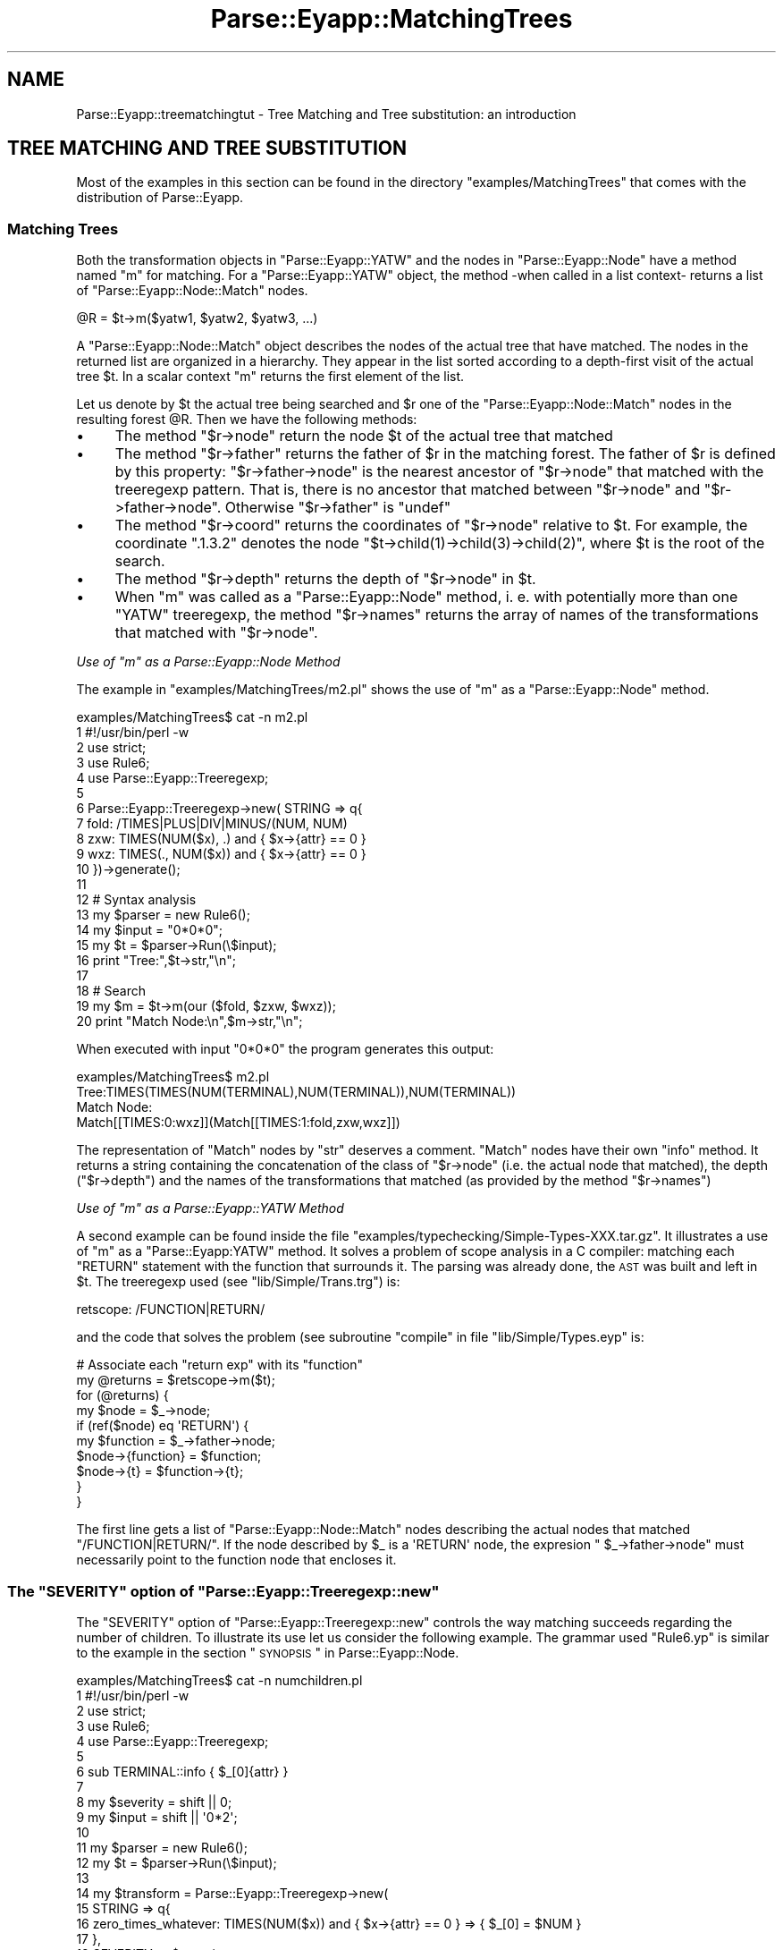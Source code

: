 .\" Automatically generated by Pod::Man 2.25 (Pod::Simple 3.20)
.\"
.\" Standard preamble:
.\" ========================================================================
.de Sp \" Vertical space (when we can't use .PP)
.if t .sp .5v
.if n .sp
..
.de Vb \" Begin verbatim text
.ft CW
.nf
.ne \\$1
..
.de Ve \" End verbatim text
.ft R
.fi
..
.\" Set up some character translations and predefined strings.  \*(-- will
.\" give an unbreakable dash, \*(PI will give pi, \*(L" will give a left
.\" double quote, and \*(R" will give a right double quote.  \*(C+ will
.\" give a nicer C++.  Capital omega is used to do unbreakable dashes and
.\" therefore won't be available.  \*(C` and \*(C' expand to `' in nroff,
.\" nothing in troff, for use with C<>.
.tr \(*W-
.ds C+ C\v'-.1v'\h'-1p'\s-2+\h'-1p'+\s0\v'.1v'\h'-1p'
.ie n \{\
.    ds -- \(*W-
.    ds PI pi
.    if (\n(.H=4u)&(1m=24u) .ds -- \(*W\h'-12u'\(*W\h'-12u'-\" diablo 10 pitch
.    if (\n(.H=4u)&(1m=20u) .ds -- \(*W\h'-12u'\(*W\h'-8u'-\"  diablo 12 pitch
.    ds L" ""
.    ds R" ""
.    ds C` ""
.    ds C' ""
'br\}
.el\{\
.    ds -- \|\(em\|
.    ds PI \(*p
.    ds L" ``
.    ds R" ''
'br\}
.\"
.\" Escape single quotes in literal strings from groff's Unicode transform.
.ie \n(.g .ds Aq \(aq
.el       .ds Aq '
.\"
.\" If the F register is turned on, we'll generate index entries on stderr for
.\" titles (.TH), headers (.SH), subsections (.SS), items (.Ip), and index
.\" entries marked with X<> in POD.  Of course, you'll have to process the
.\" output yourself in some meaningful fashion.
.ie \nF \{\
.    de IX
.    tm Index:\\$1\t\\n%\t"\\$2"
..
.    nr % 0
.    rr F
.\}
.el \{\
.    de IX
..
.\}
.\"
.\" Accent mark definitions (@(#)ms.acc 1.5 88/02/08 SMI; from UCB 4.2).
.\" Fear.  Run.  Save yourself.  No user-serviceable parts.
.    \" fudge factors for nroff and troff
.if n \{\
.    ds #H 0
.    ds #V .8m
.    ds #F .3m
.    ds #[ \f1
.    ds #] \fP
.\}
.if t \{\
.    ds #H ((1u-(\\\\n(.fu%2u))*.13m)
.    ds #V .6m
.    ds #F 0
.    ds #[ \&
.    ds #] \&
.\}
.    \" simple accents for nroff and troff
.if n \{\
.    ds ' \&
.    ds ` \&
.    ds ^ \&
.    ds , \&
.    ds ~ ~
.    ds /
.\}
.if t \{\
.    ds ' \\k:\h'-(\\n(.wu*8/10-\*(#H)'\'\h"|\\n:u"
.    ds ` \\k:\h'-(\\n(.wu*8/10-\*(#H)'\`\h'|\\n:u'
.    ds ^ \\k:\h'-(\\n(.wu*10/11-\*(#H)'^\h'|\\n:u'
.    ds , \\k:\h'-(\\n(.wu*8/10)',\h'|\\n:u'
.    ds ~ \\k:\h'-(\\n(.wu-\*(#H-.1m)'~\h'|\\n:u'
.    ds / \\k:\h'-(\\n(.wu*8/10-\*(#H)'\z\(sl\h'|\\n:u'
.\}
.    \" troff and (daisy-wheel) nroff accents
.ds : \\k:\h'-(\\n(.wu*8/10-\*(#H+.1m+\*(#F)'\v'-\*(#V'\z.\h'.2m+\*(#F'.\h'|\\n:u'\v'\*(#V'
.ds 8 \h'\*(#H'\(*b\h'-\*(#H'
.ds o \\k:\h'-(\\n(.wu+\w'\(de'u-\*(#H)/2u'\v'-.3n'\*(#[\z\(de\v'.3n'\h'|\\n:u'\*(#]
.ds d- \h'\*(#H'\(pd\h'-\w'~'u'\v'-.25m'\f2\(hy\fP\v'.25m'\h'-\*(#H'
.ds D- D\\k:\h'-\w'D'u'\v'-.11m'\z\(hy\v'.11m'\h'|\\n:u'
.ds th \*(#[\v'.3m'\s+1I\s-1\v'-.3m'\h'-(\w'I'u*2/3)'\s-1o\s+1\*(#]
.ds Th \*(#[\s+2I\s-2\h'-\w'I'u*3/5'\v'-.3m'o\v'.3m'\*(#]
.ds ae a\h'-(\w'a'u*4/10)'e
.ds Ae A\h'-(\w'A'u*4/10)'E
.    \" corrections for vroff
.if v .ds ~ \\k:\h'-(\\n(.wu*9/10-\*(#H)'\s-2\u~\d\s+2\h'|\\n:u'
.if v .ds ^ \\k:\h'-(\\n(.wu*10/11-\*(#H)'\v'-.4m'^\v'.4m'\h'|\\n:u'
.    \" for low resolution devices (crt and lpr)
.if \n(.H>23 .if \n(.V>19 \
\{\
.    ds : e
.    ds 8 ss
.    ds o a
.    ds d- d\h'-1'\(ga
.    ds D- D\h'-1'\(hy
.    ds th \o'bp'
.    ds Th \o'LP'
.    ds ae ae
.    ds Ae AE
.\}
.rm #[ #] #H #V #F C
.\" ========================================================================
.\"
.IX Title "Parse::Eyapp::MatchingTrees 3"
.TH Parse::Eyapp::MatchingTrees 3 "2012-03-23" "perl v5.16.3" "User Contributed Perl Documentation"
.\" For nroff, turn off justification.  Always turn off hyphenation; it makes
.\" way too many mistakes in technical documents.
.if n .ad l
.nh
.SH "NAME"
Parse::Eyapp::treematchingtut \- Tree Matching and Tree substitution: an introduction
.SH "TREE MATCHING AND TREE SUBSTITUTION"
.IX Header "TREE MATCHING AND TREE SUBSTITUTION"
Most of the examples in this section can be found in the directory
\&\f(CW\*(C`examples/MatchingTrees\*(C'\fR that comes with the distribution of Parse::Eyapp.
.SS "Matching Trees"
.IX Subsection "Matching Trees"
Both the transformation objects in \f(CW\*(C`Parse::Eyapp::YATW\*(C'\fR
and the nodes in \f(CW\*(C`Parse::Eyapp::Node\*(C'\fR have a method 
named \f(CW\*(C`m\*(C'\fR for matching. 
For a \f(CW\*(C`Parse::Eyapp::YATW\*(C'\fR object, the method \-when called
in a list context\- returns a list of 
\&\f(CW\*(C`Parse::Eyapp::Node::Match\*(C'\fR nodes.
.PP
.Vb 1
\&                    @R = $t\->m($yatw1, $yatw2, $yatw3, ...)
.Ve
.PP
A \f(CW\*(C`Parse::Eyapp::Node::Match\*(C'\fR 
object describes 
the nodes of the actual tree that have matched.
The nodes in the returned list are organized in a hierarchy.
They appear in the list 
sorted according to a depth-first visit of the actual tree \f(CW$t\fR.
In a scalar context \f(CW\*(C`m\*(C'\fR returns the first element of
the list.
.PP
Let us denote by \f(CW$t\fR the actual tree being searched
and \f(CW$r\fR one of the \f(CW\*(C`Parse::Eyapp::Node::Match\*(C'\fR
nodes in the resulting forest \f(CW@R\fR.
Then we have the following methods:
.IP "\(bu" 4
The method \f(CW\*(C`$r\->node\*(C'\fR return the node \f(CW$t\fR of the actual 
tree that matched
.IP "\(bu" 4
The method \f(CW\*(C`$r\->father\*(C'\fR returns the father of \f(CW$r\fR
in the matching forest.
The father of \f(CW$r\fR is defined by this property:
\&\f(CW\*(C`$r\->father\->node\*(C'\fR is the nearest ancestor of
\&\f(CW\*(C`$r\->node\*(C'\fR that matched with the treeregexp pattern.
That is, there is no ancestor that matched between
\&\f(CW\*(C`$r\->node\*(C'\fR and \f(CW\*(C`$r\->father\->node\*(C'\fR.
Otherwise \f(CW\*(C`$r\->father\*(C'\fR is \f(CW\*(C`undef\*(C'\fR
.IP "\(bu" 4
The method \f(CW\*(C`$r\->coord\*(C'\fR returns the coordinates of \f(CW\*(C`$r\->node\*(C'\fR 
relative to \f(CW$t\fR.
For example, the coordinate \f(CW".1.3.2"\fR 
denotes the node \f(CW\*(C`$t\->child(1)\->child(3)\->child(2)\*(C'\fR, where \f(CW$t\fR
is the root of the search.
.IP "\(bu" 4
The method \f(CW\*(C`$r\->depth\*(C'\fR returns the depth of \f(CW\*(C`$r\->node\*(C'\fR 
in \f(CW$t\fR.
.IP "\(bu" 4
When \f(CW\*(C`m\*(C'\fR was called as a \f(CW\*(C`Parse::Eyapp::Node\*(C'\fR method, i. e. 
with potentially more than one \f(CW\*(C`YATW\*(C'\fR treeregexp, the method \f(CW\*(C`$r\->names\*(C'\fR
returns the array of names of the transformations that matched with
\&\f(CW\*(C`$r\->node\*(C'\fR.
.PP
\fIUse of \f(CI\*(C`m\*(C'\fI as a Parse::Eyapp::Node Method\fR
.IX Subsection "Use of m as a Parse::Eyapp::Node Method"
.PP
The example in \f(CW\*(C`examples/MatchingTrees/m2.pl\*(C'\fR shows the use of \f(CW\*(C`m\*(C'\fR as
a \f(CW\*(C`Parse::Eyapp::Node\*(C'\fR method.
.PP
.Vb 10
\&  examples/MatchingTrees$ cat \-n m2.pl
\&     1  #!/usr/bin/perl \-w
\&     2  use strict;
\&     3  use Rule6;
\&     4  use Parse::Eyapp::Treeregexp;
\&     5
\&     6  Parse::Eyapp::Treeregexp\->new( STRING => q{
\&     7    fold: /TIMES|PLUS|DIV|MINUS/(NUM, NUM)
\&     8    zxw: TIMES(NUM($x), .) and { $x\->{attr} == 0 }
\&     9    wxz: TIMES(., NUM($x)) and { $x\->{attr} == 0 }
\&    10  })\->generate();
\&    11
\&    12  # Syntax analysis
\&    13  my $parser = new Rule6();
\&    14  my $input = "0*0*0";
\&    15  my $t = $parser\->Run(\e$input);
\&    16  print "Tree:",$t\->str,"\en";
\&    17
\&    18  # Search
\&    19  my $m = $t\->m(our ($fold, $zxw, $wxz));
\&    20  print "Match Node:\en",$m\->str,"\en";
.Ve
.PP
When executed with input \f(CW\*(C`0*0*0\*(C'\fR the program generates this output:
.PP
.Vb 4
\&  examples/MatchingTrees$ m2.pl
\&  Tree:TIMES(TIMES(NUM(TERMINAL),NUM(TERMINAL)),NUM(TERMINAL))
\&  Match Node:
\&  Match[[TIMES:0:wxz]](Match[[TIMES:1:fold,zxw,wxz]])
.Ve
.PP
The representation of \f(CW\*(C`Match\*(C'\fR nodes by \f(CW\*(C`str\*(C'\fR deserves a comment.
\&\f(CW\*(C`Match\*(C'\fR nodes have their own \f(CW\*(C`info\*(C'\fR method. It returns a string
containing the concatenation of the class of \f(CW\*(C`$r\->node\*(C'\fR 
(i.e. the actual node that matched), the depth
(\f(CW\*(C`$r\->depth\*(C'\fR) and the names of the transformations
that matched (as provided by the method \f(CW\*(C`$r\->names\*(C'\fR)
.PP
\fIUse of \f(CI\*(C`m\*(C'\fI as a Parse::Eyapp::YATW Method\fR
.IX Subsection "Use of m as a Parse::Eyapp::YATW Method"
.PP
A second example can be found 
inside the file \f(CW\*(C`examples/typechecking/Simple\-Types\-XXX.tar.gz\*(C'\fR.
It illustrates a use of \f(CW\*(C`m\*(C'\fR as 
a \f(CW\*(C`Parse::Eyapp:YATW\*(C'\fR method.
It solves a problem of scope analysis in a C compiler:
matching each \f(CW\*(C`RETURN\*(C'\fR statement with the function
that surrounds it. The parsing was already done, the 
\&\s-1AST\s0 was built and left in \f(CW$t\fR. The treeregexp used 
(see \f(CW\*(C`lib/Simple/Trans.trg\*(C'\fR) is:
.PP
.Vb 1
\&  retscope: /FUNCTION|RETURN/
.Ve
.PP
and the code that solves the problem (see
subroutine \f(CW\*(C`compile\*(C'\fR in file \f(CW\*(C`lib/Simple/Types.eyp\*(C'\fR
is:
.PP
.Vb 10
\& # Associate each "return exp" with its "function"
\& my @returns = $retscope\->m($t); 
\& for (@returns) {
\&   my $node = $_\->node;
\&   if (ref($node) eq \*(AqRETURN\*(Aq) {
\&     my $function = $_\->father\->node; 
\&     $node\->{function}  = $function;  
\&     $node\->{t} = $function\->{t};
\&   }
\& }
.Ve
.PP
The first line gets a list of \f(CW\*(C`Parse::Eyapp::Node::Match\*(C'\fR nodes 
describing  the actual nodes that matched \f(CW\*(C`/FUNCTION|RETURN/\*(C'\fR. 
If the node described by \f(CW$_\fR is a \f(CW\*(AqRETURN\*(Aq\fR node,
the expresion \f(CW\*(C` $_\->father\->node\*(C'\fR must necessarily point
to the function node that encloses it.
.ie n .SS "The ""SEVERITY"" option of ""Parse::Eyapp::Treeregexp::new"""
.el .SS "The \f(CWSEVERITY\fP option of \f(CWParse::Eyapp::Treeregexp::new\fP"
.IX Subsection "The SEVERITY option of Parse::Eyapp::Treeregexp::new"
The \f(CW\*(C`SEVERITY\*(C'\fR option of \f(CW\*(C`Parse::Eyapp::Treeregexp::new\*(C'\fR controls the
way matching succeeds regarding the number of children.
To illustrate its use let us consider the following example.
The grammar used \f(CW\*(C`Rule6.yp\*(C'\fR is similar
to the example in the section \*(L"\s-1SYNOPSIS\s0\*(R" in Parse::Eyapp::Node.
.PP
.Vb 10
\&  examples/MatchingTrees$ cat \-n numchildren.pl
\&     1  #!/usr/bin/perl \-w
\&     2  use strict;
\&     3  use Rule6;
\&     4  use Parse::Eyapp::Treeregexp;
\&     5
\&     6  sub TERMINAL::info { $_[0]{attr} }
\&     7
\&     8  my $severity = shift || 0;
\&     9  my $input = shift || \*(Aq0*2\*(Aq;
\&    10
\&    11  my $parser = new Rule6();
\&    12  my $t = $parser\->Run(\e$input);
\&    13
\&    14  my $transform = Parse::Eyapp::Treeregexp\->new(
\&    15    STRING => q{
\&    16      zero_times_whatever: TIMES(NUM($x)) and { $x\->{attr} == 0 } => { $_[0] = $NUM }
\&    17    },
\&    18    SEVERITY => $severity,
\&    19    FIRSTLINE => 14,
\&    20  )\->generate;
\&    21
\&    22  $t\->s(our @all);
\&    23
\&    24  print $t\->str,"\en";
.Ve
.PP
The program gets the severity level from the command line (line 9).
The specification of the term \f(CW\*(C`TIMES(NUM($x))\*(C'\fR inside the
transformation \f(CW\*(C`zero_times_whatever\*(C'\fR does not
clearly state that \f(CW\*(C`TIMES\*(C'\fR must have two children.
There are several interpretations of the treregexp depending
on the level fixed for \f(CW\*(C`SEVERITY\*(C'\fR:
.IP "\(bu" 4
0: \f(CW\*(C`TIMES\*(C'\fR must have at least one child. Don't care if it has more.
.IP "\(bu" 4
1: \f(CW\*(C`TIMES\*(C'\fR must have exactly one child.
.IP "\(bu" 4
2: \f(CW\*(C`TIMES\*(C'\fR must have exactly one child. When visit a 
\&\f(CW\*(C`TIMES\*(C'\fR node with a different number of children issue a warning.
.IP "\(bu" 4
3: \f(CW\*(C`TIMES\*(C'\fR must have exactly one child.  When visit a
\&\f(CW\*(C`TIMES\*(C'\fR node with a different number of children issue an
error.
.PP
Observe the change in behavior according to the level of \f(CW\*(C`SEVERITY\*(C'\fR:
.PP
.Vb 12
\&  pl@nereida:~/LEyapp/examples/MatchingTrees$ numchildren.pl 0 \*(Aq0*2\*(Aq
\&  NUM(TERMINAL[0])
\&  pl@nereida:~/LEyapp/examples/MatchingTrees$ numchildren.pl 1 \*(Aq0*2\*(Aq
\&  TIMES(NUM(TERMINAL[0]),NUM(TERMINAL[2]))
\&  pl@nereida:~/LEyapp/examples/MatchingTrees$ numchildren.pl 2 \*(Aq0*2\*(Aq
\&  Warning! found node TIMES with 2 children.
\&  Expected 1 children (see line 15 of ./numchildren.pl)"
\&  TIMES(NUM(TERMINAL[0]),NUM(TERMINAL[2]))
\&  pl@nereida:~/LEyapp/examples/MatchingTrees$ numchildren.pl 3 \*(Aq0*2\*(Aq
\&  Error! found node TIMES with 2 children.
\&  Expected 1 children (see line 15 of ./numchildren.pl)"
\&   at (eval 3) line 29
.Ve
.ie n .SS "Tree Substitution: The ""s"" methods"
.el .SS "Tree Substitution: The \f(CWs\fP methods"
.IX Subsection "Tree Substitution: The s methods"
Both \f(CW\*(C`Parse::Eyapp:Node\*(C'\fR and \f(CW\*(C`Parse::Eyapp::YATW\*(C'\fR objects (i.e.
nodes and tree transformations) are provided with a \f(CW\*(C`s\*(C'\fR method.
.PP
In the case of a \f(CW\*(C`Parse::Eyapp::YATW\*(C'\fR object the method \f(CW\*(C`s\*(C'\fR
applies the tree transformation using a single bottom-up traversing:
the transformation is recursively applied to the children and 
then to the current node.
.PP
For \f(CW\*(C`Parse::Eyapp:Node\*(C'\fR nodes the set of transformations is applied
to each node until no transformation matches any more.
The example in the section \*(L"\s-1SYNOPSIS\s0\*(R" in Parse::Eyapp::Node illustrates the use:
.PP
.Vb 10
\&  1  # Let us transform the tree. Define the tree\-regular expressions ..
\&  2  my $p = Parse::Eyapp::Treeregexp\->new( STRING => q{
\&  3    { #  Example of support code
\&  4      my %Op = (PLUS=>\*(Aq+\*(Aq, MINUS => \*(Aq\-\*(Aq, TIMES=>\*(Aq*\*(Aq, DIV => \*(Aq/\*(Aq);
\&  5    }
\&  6    constantfold: /TIMES|PLUS|DIV|MINUS/:bin(NUM($x), NUM($y))
\&  7      => {
\&  8        my $op = $Op{ref($_[0])};
\&  9        $x\->{attr} = eval  "$x\->{attr} $op $y\->{attr}";
\& 10        $_[0] = $NUM[0];
\& 11      }
\& 12    uminus: UMINUS(NUM($x)) => { $x\->{attr} = \-$x\->{attr}; $_[0] = $NUM }
\& 13    zero_times_whatever: TIMES(NUM($x), .) and { $x\->{attr} == 0 } => { $_[0] = $NUM }
\& 14    whatever_times_zero: TIMES(., NUM($x)) and { $x\->{attr} == 0 } => { $_[0] = $NUM }
\& 15    },
\& 16    OUTPUTFILE=> \*(Aqmain.pm\*(Aq
\& 17  );
\& 18  $p\->generate(); # Create the tranformations
\& 19 
\& 20  $t\->s($uminus); # Transform UMINUS nodes
\& 21  $t\->s(@all);    # constant folding and mult. by zero
.Ve
.PP
The call at line 20 can be substituted by \f(CW\*(C`$uminus\->s($t)\*(C'\fR
without changes.
.SH "SEE ALSO"
.IX Header "SEE ALSO"
.IP "\(bu" 4
The project home is at http://code.google.com/p/parse\-eyapp/ <http://code.google.com/p/parse-eyapp/>.
Use a subversion client to anonymously check out the latest project source code:
.Sp
.Vb 1
\&   svn checkout http://parse\-eyapp.googlecode.com/svn/trunk/ parse\-eyapp\-read\-only
.Ve
.IP "\(bu" 4
The tutorial \fIParsing Strings and Trees with\fR \f(CW\*(C`Parse::Eyapp\*(C'\fR
(An Introduction to Compiler Construction in seven pages) in
<http://nereida.deioc.ull.es/~pl/eyapsimple/>
.IP "\(bu" 4
Parse::Eyapp, 
Parse::Eyapp::eyapplanguageref, 
Parse::Eyapp::debuggingtut,
Parse::Eyapp::defaultactionsintro,
Parse::Eyapp::translationschemestut,
Parse::Eyapp::Driver,
Parse::Eyapp::Node,
Parse::Eyapp::YATW,
Parse::Eyapp::Treeregexp,
Parse::Eyapp::Scope,
Parse::Eyapp::Base,
Parse::Eyapp::datagenerationtut
.IP "\(bu" 4
The pdf file in <http://nereida.deioc.ull.es/~pl/perlexamples/languageintro.pdf>
.IP "\(bu" 4
The pdf file in <http://nereida.deioc.ull.es/~pl/perlexamples/debuggingtut.pdf>
.IP "\(bu" 4
The pdf file in <http://nereida.deioc.ull.es/~pl/perlexamples/eyapplanguageref.pdf>
.IP "\(bu" 4
The pdf file in <http://nereida.deioc.ull.es/~pl/perlexamples/Treeregexp.pdf>
.IP "\(bu" 4
The pdf file in <http://nereida.deioc.ull.es/~pl/perlexamples/Node.pdf>
.IP "\(bu" 4
The pdf file in <http://nereida.deioc.ull.es/~pl/perlexamples/YATW.pdf>
.IP "\(bu" 4
The pdf file in <http://nereida.deioc.ull.es/~pl/perlexamples/Eyapp.pdf>
.IP "\(bu" 4
The pdf file in <http://nereida.deioc.ull.es/~pl/perlexamples/Base.pdf>
.IP "\(bu" 4
The pdf file in <http://nereida.deioc.ull.es/~pl/perlexamples/translationschemestut.pdf>
.IP "\(bu" 4
The pdf file in <http://nereida.deioc.ull.es/~pl/perlexamples/treematchingtut.pdf>
.IP "\(bu" 4
perldoc eyapp,
.IP "\(bu" 4
perldoc treereg,
.IP "\(bu" 4
perldoc vgg,
.IP "\(bu" 4
The Syntax Highlight file for vim at <http://www.vim.org/scripts/script.php?script_id=2453>
and <http://nereida.deioc.ull.es/~vim/>
.IP "\(bu" 4
\&\fIAnalisis Lexico y Sintactico\fR, (Notes for a course in compiler 
construction) by  Casiano Rodriguez-Leon. 
Available at  <http://nereida.deioc.ull.es/~pl/perlexamples/>
Is the more complete and reliable source for Parse::Eyapp. However is in Spanish.
.IP "\(bu" 4
Parse::Yapp,
.IP "\(bu" 4
Man pages of \fIyacc\fR\|(1) and
\&\fIbison\fR\|(1),
<http://www.delorie.com/gnu/docs/bison/bison.html>
.IP "\(bu" 4
Language::AttributeGrammar
.IP "\(bu" 4
Parse::RecDescent.
.IP "\(bu" 4
HOP::Parser
.IP "\(bu" 4
HOP::Lexer
.IP "\(bu" 4
ocamlyacc tutorial at 
http://plus.kaist.ac.kr/~shoh/ocaml/ocamllex\-ocamlyacc/ocamlyacc\-tutorial/ocamlyacc\-tutorial.html <http://plus.kaist.ac.kr/~shoh/ocaml/ocamllex-ocamlyacc/ocamlyacc-tutorial/ocamlyacc-tutorial.html>
.SH "REFERENCES"
.IX Header "REFERENCES"
.IP "\(bu" 4
The classic Dragon's book \fICompilers: Principles, Techniques, and Tools\fR 
by Alfred V. Aho, Ravi Sethi and
Jeffrey D. Ullman (Addison-Wesley 1986)
.IP "\(bu" 4
\&\fI\s-1CS2121:\s0 The Implementation and Power of Programming Languages\fR
(See <http://www.cs.man.ac.uk/~pjj>, <http://www.cs.man.ac.uk/~pjj/complang/g2lr.html> 
and <http://www.cs.man.ac.uk/~pjj/cs2121/ho/ho.html>) by 
Pete Jinks
.SH "CONTRIBUTORS"
.IX Header "CONTRIBUTORS"
.IP "\(bu" 2
Hal Finkel <http://www.halssoftware.com/>
.IP "\(bu" 2
G. Williams <http://kasei.us/>
.IP "\(bu" 2
Thomas L. Shinnick <http://search.cpan.org/~tshinnic/>
.IP "\(bu" 2
Frank Leray
.SH "AUTHOR"
.IX Header "AUTHOR"
Casiano Rodriguez-Leon (casiano@ull.es)
.SH "ACKNOWLEDGMENTS"
.IX Header "ACKNOWLEDGMENTS"
This work has been supported by \s-1CEE\s0 (\s-1FEDER\s0) and the Spanish Ministry of
\&\fIEducacion y Ciencia\fR through \fIPlan Nacional I+D+I\fR number \s-1TIN2005\-08818\-C04\-04\s0
(\s-1ULL::OPLINK\s0 project <http://www.oplink.ull.es/>). 
Support from Gobierno de Canarias was through \s-1GC02210601\s0
(\fIGrupos Consolidados\fR).
The University of La Laguna has also supported my work in many ways
and for many years.
.PP
A large percentage of  code is verbatim taken from Parse::Yapp 1.05.
The author of Parse::Yapp is Francois Desarmenien.
.PP
I wish to thank Francois Desarmenien for his Parse::Yapp module, 
to my students at La Laguna and to the Perl Community. Thanks to 
the people who have contributed to improve the module (see \*(L"\s-1CONTRIBUTORS\s0\*(R" in Parse::Eyapp).
Thanks to Larry Wall for giving us Perl.
Special thanks to Juana.
.SH "LICENCE AND COPYRIGHT"
.IX Header "LICENCE AND COPYRIGHT"
Copyright (c) 2006\-2008 Casiano Rodriguez-Leon (casiano@ull.es). All rights reserved.
.PP
Parse::Yapp copyright is of Francois Desarmenien, all rights reserved. 1998\-2001
.PP
These modules are free software; you can redistribute it and/or
modify it under the same terms as Perl itself. See perlartistic.
.PP
This program is distributed in the hope that it will be useful,
but \s-1WITHOUT\s0 \s-1ANY\s0 \s-1WARRANTY\s0; without even the implied warranty of
\&\s-1MERCHANTABILITY\s0 or \s-1FITNESS\s0 \s-1FOR\s0 A \s-1PARTICULAR\s0 \s-1PURPOSE\s0.

